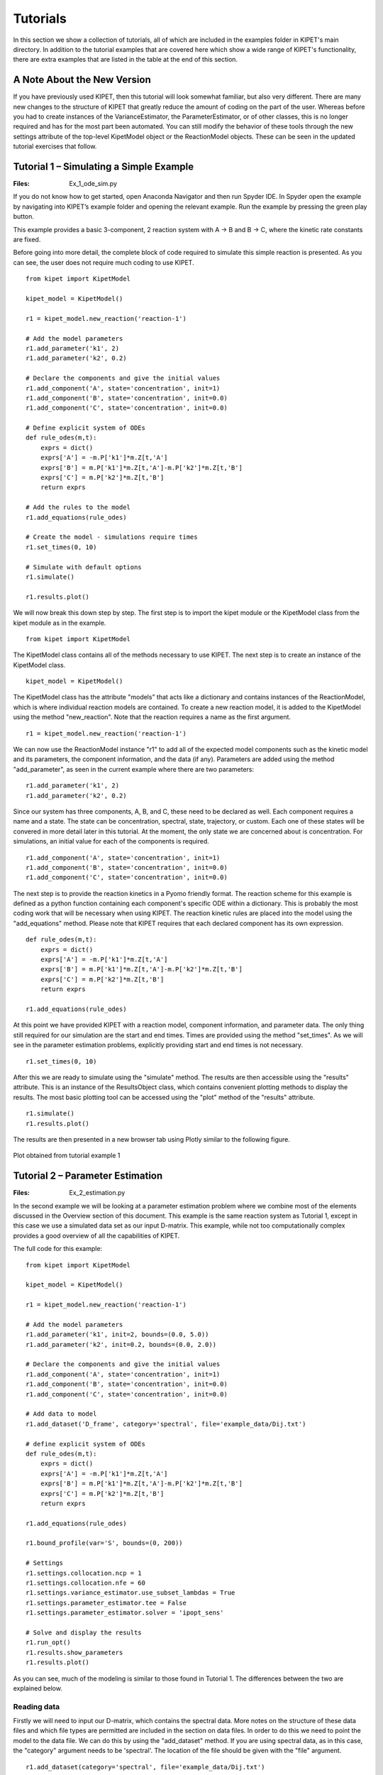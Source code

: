 =========
Tutorials
=========

In this section we show a collection of tutorials, all of which are included in the examples folder in KIPET's main directory. In addition to the tutorial examples that are covered here which show a wide range of KIPET's functionality, there are extra examples that are listed in the table at the end of this section.

A Note About the New Version
----------------------------
If you have previously used KIPET, then this tutorial will look somewhat familiar, but also very different. There are many new changes to the structure of KIPET that greatly reduce the amount of coding on the part of the user. Whereas before you had to create instances of the VarianceEstimator, the ParameterEstimator, or of other classes, this is no longer required and has for the most part been automated. You can still modify the behavior of these tools through the new settings attribute of the top-level KipetModel object or the ReactionModel objects. These can be seen in the updated tutorial exercises that follow.




Tutorial 1 – Simulating a Simple Example
----------------------------------------
:Files:
    Ex_1_ode_sim.py

If you do not know how to get started, open Anaconda Navigator and then run Spyder IDE. In Spyder open the example by navigating into KIPET’s example folder and opening the relevant example. Run the example by pressing the green play button.

This example provides a basic 3-component, 2 reaction system with A → B and B → C, where the kinetic rate constants are fixed.


Before going into more detail, the complete block of code required to simulate this simple reaction is presented. As you can see, the user does not  require much coding to use KIPET.

::

    from kipet import KipetModel

    kipet_model = KipetModel()

    r1 = kipet_model.new_reaction('reaction-1')

    # Add the model parameters
    r1.add_parameter('k1', 2)
    r1.add_parameter('k2', 0.2)

    # Declare the components and give the initial values
    r1.add_component('A', state='concentration', init=1)
    r1.add_component('B', state='concentration', init=0.0)
    r1.add_component('C', state='concentration', init=0.0)

    # Define explicit system of ODEs
    def rule_odes(m,t):
        exprs = dict()
        exprs['A'] = -m.P['k1']*m.Z[t,'A']
        exprs['B'] = m.P['k1']*m.Z[t,'A']-m.P['k2']*m.Z[t,'B']
        exprs['C'] = m.P['k2']*m.Z[t,'B']
        return exprs

    # Add the rules to the model
    r1.add_equations(rule_odes)

    # Create the model - simulations require times
    r1.set_times(0, 10)

    # Simulate with default options
    r1.simulate()
    
    r1.results.plot()
    
We will now break this down step by step. The first step is to import the kipet module or the KipetModel class from the kipet module as in the example.
::

    from kipet import KipetModel
    
The KipetModel class contains all of the methods necessary to use KIPET. The next step is to create an instance of the KipetModel class.
::
    
    kipet_model = KipetModel()
    
The KipetModel class has the attribute "models" that acts like a dictionary and contains instances of the ReactionModel, which is where individual reaction models are contained. To create a new reaction model, it is added to the KipetModel using the method "new_reaction". Note that the reaction requires a name as the first argument.

:: 

    r1 = kipet_model.new_reaction('reaction-1')
    
We can now use the ReactionModel instance "r1" to add all of the expected model components such as the kinetic model and its parameters, the component information, and the data (if any). Parameters are added using the method "add_parameter", as seen in the current example where there are two parameters:

::

    r1.add_parameter('k1', 2)
    r1.add_parameter('k2', 0.2)

Since our system has three components, A, B, and C, these need to be declared as well. Each component requires a name and a state. The state can be concentration, spectral, state, trajectory, or custom. Each one of these states will be convered in more detail later in this tutorial. At the moment, the only state we are concerned about is concentration. For simulations, an initial value for each of the components is required. 

::

    r1.add_component('A', state='concentration', init=1)
    r1.add_component('B', state='concentration', init=0.0)
    r1.add_component('C', state='concentration', init=0.0)
    
The next step is to provide the reaction kinetics in a Pyomo friendly format. The reaction scheme for this example is defined as a python function containing each component's specific ODE within a dictionary. This is probably the most coding work that will be necessary when using KIPET. The reaction kinetic rules are placed into the model using the "add_equations" method. Please note that KIPET requires that each declared component has its own expression.

::

    def rule_odes(m,t):
        exprs = dict()
        exprs['A'] = -m.P['k1']*m.Z[t,'A']
        exprs['B'] = m.P['k1']*m.Z[t,'A']-m.P['k2']*m.Z[t,'B']
        exprs['C'] = m.P['k2']*m.Z[t,'B']
        return exprs

    r1.add_equations(rule_odes)

At this point we have provided KIPET with a reaction model, component information, and parameter data. The only thing still required for our simulation are the start and end times. Times are provided using the method "set_times". As we will see in the parameter estimation problems, explicitly providing start and end times is not necessary.

::

    r1.set_times(0, 10)
    
After this we are ready to simulate using the "simulate" method. The results are then accessible using the "results" attribute. This is an instance of the ResultsObject class, which contains convenient plotting methods to display the results. The most basic plotting tool can be accessed using the "plot" method of the "results" attribute.

::

    r1.simulate()
    r1.results.plot()
    
The results are then presented in a new browser tab using Plotly similar to the following figure.

.. _fig-coordsys-rect:

.. figure:: ex_1_plot_sim_results.png
   :width: 600px
   :align: center

   Plot obtained from tutorial example 1

Tutorial 2 – Parameter Estimation
---------------------------------
:Files:
    Ex_2_estimation.py

In the second example we will be looking at a parameter estimation problem where we combine most of the elements discussed in the Overview section of this document. This example is the same reaction system as Tutorial 1, except in this case we use a simulated data set as our input D-matrix. This example, while not too computationally complex provides a good overview of all the capabilities of KIPET.

The full code for this example:

::

    from kipet import KipetModel
    
    kipet_model = KipetModel()
    
    r1 = kipet_model.new_reaction('reaction-1')
    
    # Add the model parameters
    r1.add_parameter('k1', init=2, bounds=(0.0, 5.0))
    r1.add_parameter('k2', init=0.2, bounds=(0.0, 2.0))
    
    # Declare the components and give the initial values
    r1.add_component('A', state='concentration', init=1)
    r1.add_component('B', state='concentration', init=0.0)
    r1.add_component('C', state='concentration', init=0.0)
    
    # Add data to model
    r1.add_dataset('D_frame', category='spectral', file='example_data/Dij.txt')

    # define explicit system of ODEs
    def rule_odes(m,t):
        exprs = dict()
        exprs['A'] = -m.P['k1']*m.Z[t,'A']
        exprs['B'] = m.P['k1']*m.Z[t,'A']-m.P['k2']*m.Z[t,'B']
        exprs['C'] = m.P['k2']*m.Z[t,'B']
        return exprs
    
    r1.add_equations(rule_odes)
    
    r1.bound_profile(var='S', bounds=(0, 200))

    # Settings
    r1.settings.collocation.ncp = 1
    r1.settings.collocation.nfe = 60
    r1.settings.variance_estimator.use_subset_lambdas = True
    r1.settings.parameter_estimator.tee = False
    r1.settings.parameter_estimator.solver = 'ipopt_sens'
    
    # Solve and display the results
    r1.run_opt()
    r1.results.show_parameters
    r1.results.plot()


As you can see, much of the modeling is similar to those found in Tutorial 1. The differences between the two are explained below.

Reading data
^^^^^^^^^^^^
Firstly we will need to input our D-matrix, which contains the spectral data. More notes on the structure of these data files and which file types are permitted are included in the section on data files. In order to do this we need to point the model to the data file. We can do this by using the "add_dataset" method. If you are using spectral data, as in this case, the "category" argument needs to be 'spectral'. The location of the file should be given with the "file" argument.
::

    r1.add_dataset(category='spectral', file='example_data/Dij.txt')

The KipetModel instance has a default data directory where it expects the data file to be found. This can be changed to another directory if desired through the settings object:

::

    kipet_model.settings.general.data_directory = 'path/to/data/directory'
    
KIPET has many built-in features to handle the data after adding it to the model. These features are explored in later tutorials.

Also new here is the optional declaration of bounds for the individual species absorbance (S) profiles. This is done using the "bound_profile" method:

:: 

    r1.bound_profile(var='S', bounds=(0, 200)


Settings
^^^^^^^^

If you wish to change the default settings for the collocation method, you can access these using the settings attribute. The code below shows how to change the number of collocation points (ncp) and the number of finite elements (nfe) for the variance estimation and the parameter estimation.

::

    r1.settings.collocation.ncp = 1
    r1.settings.collocation.nfe = 60

You can also limit the set of wavelengths to use in initializing the problem. For large problems it might be worthwhile using smaller wavelength subsets to work with less data, saving computational time. For problems with a lot of noise, this can be very useful and was shown in the paper to be equally effective as including the entire set of wavelengths. This can be accessed using the "use_subset_lambdas" option by setting it equal to True. You can choose the frequency of wavelengths by changing the freq_subset_lambdas option to an integer number from the default of 4.

::

    r1.settings.variance_estimator.use_subset_lambdas = True
    
    # Default
    r1.settings.variance_estimator.freq_subset_lambdas = 4


Many of the required options for the variance estimation and parameter estimation can be accessed using the settings attribute of the ReactionModel instance. You can look at the various options by printing the settings attribute to the console.

::

    print(r1.settings)



You can also change whether or not the optimization results are displayed or not (tee) and the solver used to fit the parameters (solver). In this case, you can use ipopt_sens to calculate the confidence intervals for the parameters.

::

    r1.settings.parameter_estimator.tee = False
    r1.settings.parameter_estimator.solver = 'ipopt_sens'


Please note that if this fails to run, it is likely that sIPOPT is not correctly installed, or it has not been added to your environmental variable. For help with sIPOPT, please refer to section 2.4.

For many of the problems it is not possible to use the user scaling option as the solver type has now changed. In addition, since the stochastic solver requires the solving of a more difficult problem, it is sometimes necessary to apply different solver options in order to find a feasible solution. Among the options commonly found to increase the chances of a feasible solution, the ‘mu-init’, option can be set to a suitably small, positive value. This option changes the initial variable value of the barrier variable. More information can be found on the IPOPT options website in COIN-OR.

Solver settings can be set in the following manner:

::

    r1.settings.solver.<solver setting> = <option>
    


Variance Estimation and Parameter Fitting
^^^^^^^^^^^^^^^^^^^^^^^^^^^^^^^^^^^^^^^^^

To solve the problem, simply run the following:

::

    r1.run_opt()

The results and plots can now be displayed.

::

    r1.results.show_parameters
    r1.results.plot()


The results will then be shown as:
::

   The estimated parameters are:
   k2 0.201735984306
   k1 2.03870135529


Providing us with the following plots:

.. figure:: ex_2_plot_conc_results.png
   :width: 600px
   :align: center

   Concentration profile results from tutorial example 2

.. figure:: ex_2_plot_S_results.png
   :width: 600px
   :align: center

   Pure component absorbance profiles (S) result from tutorial example 2

Tutorial 3 – Advanced reaction systems with additional states
-------------------------------------------------------------
:Files:
    Ex_3_complementary.py

It is also possible to combine additional complementary states, equations and variables into a KIPET model. In the example labeled “Ex_3_complementary.py” an example is solved that includes a temperature and volume change. In this example the model is defined in the same way as was shown before, however this time the complementary state variable temperature is added as a component using the state "state".

::
    
    # This is needed for the construction of the ODEs
    from pyomo.core import exp
    
    from kipet import KipetModel
    
    kipet_model = KipetModel()
    
    r1 = kipet_model.new_reaction('reaction-1')
    
    # Declare the components and give the initial values
    r1.add_component('A', state='concentration', init=1.0)
    r1.add_component('B', state='concentration', init=0.0)
    r1.add_component('C', state='concentration', init=0.0)
    
    # Complementary states have the state 'state'
    r1.add_component('T', state='state', init=290)
    r1.add_component('V', state='state', init=100)
    
    
When using complimentary states (not concentration), the variables are labeled using "X" instead of "Z". This same formulation can be used to add any sort of additional complementary state information to the model. Now, similarly to with the components, each complementary state will require an ODE to accompany it. In the case of this tutorial example, the following ODEs are defined:
::
    
    # Define the ODEs
    def rule_odes(m, t):
        k1 = 1.25*exp((9500/1.987)*(1/320.0 - 1/m.X[t, 'T']))
        k2 = 0.08*exp((7000/1.987)*(1/290.0 - 1/m.X[t, 'T']))
        ra = -k1*m.Z[t, 'A']
        rb = 0.5*k1*m.Z[t, 'A'] - k2*m.Z[t, 'B']
        rc = 3*k2*m.Z[t, 'B']
        cao = 4.0
        vo = 240
        T1 = 35000*(298 - m.X[t, 'T'])
        T2 = 4*240*30.0*(m.X[t, 'T'] - 305.0)
        T3 = m.X[t, 'V']*(6500.0*k1*m.Z[t, 'A'] - 8000.0*k2*m.Z[t, 'B'])
        Den = (30*m.Z[t, 'A'] + 60*m.Z[t, 'B'] + 20*m.Z[t, 'C'])*m.X[t, 'V'] + 3500.0
        exprs = dict()
        exprs['A'] = ra + (cao - m.Z[t, 'A'])/m.X[t, 'V']
        exprs['B'] = rb - m.Z[t, 'B']*vo/m.X[t, 'V']
        exprs['C'] = rc - m.Z[t, 'C']*vo/m.X[t, 'V']
        exprs['T'] = (T1 + T2 + T3)/Den
        exprs['V'] = vo
        return exprs
    
    r1.add_equations(rule_odes)
    r1.set_times(0.0, 2.0)
    
    r1.settings.collocation.nfe = 20
    r1.settings.collocation.ncp = 1

    r1.simulate()
    r1.results.plot()

Where “m.X[t, 'V']” and “m.X[t, 'T']” are the additional state variables and “m.Z[t, component]” is the concentration of the component at time t. We can then simulate the model (or use experimental data if available and estimate the parameters) in the same way as described in the previous examples. Please follow the rest of the code and run the examples to obtain the output.

.. figure:: ex3result1.png
   :width: 400px
   :align: center

   Output of Tutorial example 3

.. figure:: ex3result2.png
   :width: 400px
   :align: center

   Output of Tutorial example 3


Tutorial 4 – Simulation of Advanced Reaction system with Algebraic equations
----------------------------------------------------------------------------
:Files:
    Ex_4_sim_aspirin.py

Now that complementary states are understood we can explain perhaps the most conceptually difficult part in KIPET, the idea of algebraic variables. The terms algebraics and algebraic variables are used in KIPET when referring to equations and variables in larger models that can be used to determine the ODEs where we have a number of states and equations. This can be illustrated with the Aspirin case study from Chen et al. (2016) where we have the more complex reaction mechanism:

.. figure:: ex4eq1.png
   :width: 400px
   :align: center

With the rate laws being\:

.. figure:: ex4eq2.png
   :width: 400px
   :align: center

And these can then be used to describe the concentrations of the liquid and solid components with the ODEs:

.. figure:: ex4eq3.png
   :width: 400px
   :align: center

This example can be described by the equations 35 (which are the “algebraics” in KIPET) and the ODEs, equations 36. which will then be the ODEs defining the system, making use of the reaction rate laws from the algebraics.

::

    import pandas as pd
    from pyomo.environ import exp
    
    from kipet import KipetModel
   
    kipet_model = KipetModel()
    
    r1 = kipet_model.new_reaction('reaction-1')

    # Components
    components = dict()
    components['SA'] = 1.0714               # Salicitilc acid
    components['AA'] = 9.3828               # Acetic anhydride
    components['ASA'] = 0.0177              # Acetylsalicylic acid
    components['HA'] = 0.0177               # Acetic acid
    components['ASAA'] = 0.000015           # Acetylsalicylic anhydride
    components['H2O'] = 0.0                 # water

    for comp, init_value in components.items():
        r1.add_component(comp, state='concentration', init=init_value)

    # Parameters
    params = dict()
    params['k0'] = 0.0360309
    params['k1'] = 0.1596062
    params['k2'] = 6.8032345
    params['k3'] = 1.8028763
    params['kd'] = 7.1108682
    params['kc'] = 0.7566864
    params['Csa'] = 2.06269996

    for param, init_value in params.items():
        r1.add_parameter(param, init=init_value)

In this example we need to declare new sets of states in addition to our components and parameters, as with Tutorial 3:
::

    # Additional state variables
    extra_states = dict()
    extra_states['V'] = 0.0202
    extra_states['Masa'] = 0.0
    extra_states['Msa'] = 9.537
    
    for comp, init_value in extra_states.items():
        r1.add_component(comp, state='state', init=init_value)
        
With the initial values given. In addition we can declare our algebraic variables (the rate variables and other algebraics):
::

    # Algebraics
    algebraics = ['f','r0','r1','r2','r3','r4','r5','v_sum','Csat']

    r1.add_algebraic_variables(algebraics)
    
Where f represents the addition of liquid to the reactor during the batch reaction.

For the final equation in the model (Equn 36) we also need to define the stoichiometric coefficients, gammas, and the epsilon for how the added water affects the changes in volume.
::

    gammas = dict()
    gammas['SA']=    [-1, 0, 0, 0, 1, 0]
    gammas['AA']=    [-1,-1, 0,-1, 0, 0]
    gammas['ASA']=   [ 1,-1, 1, 0, 0,-1]
    gammas['HA']=    [ 1, 1, 1, 2, 0, 0]
    gammas['ASAA']=  [ 0, 1,-1, 0, 0, 0]
    gammas['H2O']=   [ 0, 0,-1,-1, 0, 0]

    epsilon = dict()
    epsilon['SA']= 0.0
    epsilon['AA']= 0.0
    epsilon['ASA']= 0.0
    epsilon['HA']= 0.0
    epsilon['ASAA']= 0.0
    epsilon['H2O']= 1.0
    
    partial_vol = dict()
    partial_vol['SA']=0.0952552311614
    partial_vol['AA']=0.101672206869
    partial_vol['ASA']=0.132335206093
    partial_vol['HA']=0.060320218688
    partial_vol['ASAA']=0.186550717015
    partial_vol['H2O']=0.0883603912169
    
To define the algebraic equations in Equn (35) we then use:
::
    
    def rule_algebraics(m,t):
        r = list()
        r.append(m.Y[t,'r0']-m.P['k0']*m.Z[t,'SA']*m.Z[t,'AA'])
        r.append(m.Y[t,'r1']-m.P['k1']*m.Z[t,'ASA']*m.Z[t,'AA'])
        r.append(m.Y[t,'r2']-m.P['k2']*m.Z[t,'ASAA']*m.Z[t,'H2O'])
        r.append(m.Y[t,'r3']-m.P['k3']*m.Z[t,'AA']*m.Z[t,'H2O'])

        # dissolution rate
        step = 1.0/(1.0+exp(-m.X[t,'Msa']/1e-4))
        rd = m.P['kd']*(m.P['Csa']-m.Z[t,'SA']+1e-6)**1.90*step
        r.append(m.Y[t,'r4']-rd)
        
        # crystalization rate
        diff = m.Z[t,'ASA'] - m.Y[t,'Csat']
        rc = 0.3950206559*m.P['kc']*(diff+((diff)**2+1e-6)**0.5)**1.34
        r.append(m.Y[t,'r5']-rc)

        Cin = 39.1
        v_sum = 0.0
        V = m.X[t,'V']
        f = m.Y[t,'f']
        for c in m.mixture_components:
            v_sum += partial_vol[c]*(sum(gammas[c][j]*m.Y[t,'r{}'.format(j)] for j in range(6))+ epsilon[c]*f/V*Cin)
        r.append(m.Y[t,'v_sum']-v_sum)

        return r

    r1.add_algebraics(rule_algebraics)
    
Where the algebraics are given the variable name m.Y[t,’r1’]. We can then use these algebraic equations to define our system of ODEs:
::
    
    def rule_odes(m,t):
        exprs = dict()

        V = m.X[t,'V']
        f = m.Y[t,'f']
        Cin = 41.4
        # volume balance
        vol_sum = 0.0
        for c in m.mixture_components:
            vol_sum += partial_vol[c]*(sum(gammas[c][j]*m.Y[t,'r{}'.format(j)] for j in range(6))+ epsilon[c]*f/V*Cin)
        exprs['V'] = V*m.Y[t,'v_sum']

        # mass balances
        for c in m.mixture_components:
            exprs[c] = sum(gammas[c][j]*m.Y[t,'r{}'.format(j)] for j in range(6))+ epsilon[c]*f/V*Cin - m.Y[t,'v_sum']*m.Z[t,c]

        exprs['Masa'] = 180.157*V*m.Y[t,'r5']
        exprs['Msa'] = -138.121*V*m.Y[t,'r4']
        return exprs

    r1.add_equations(rule_odes)
    
The rest can then be defined in the same way as other simulation problems. Note that in this problem the method for providing initializations from an external file is also shown with the lines:
::
    
    # Data set-up: Use trajectory as the category for initialization data
    # as this is not added to the pyomo model
    
    filename = 'example_data/extra_states.txt'
    r1.add_dataset('traj', category='trajectory', file=filename)
    
    filename = 'example_data/concentrations.txt'
    r1.add_dataset('conc', category='trajectory', file=filename)
    
    filename = 'example_data/init_Z.csv'
    r1.add_dataset('init_Z', category='trajectory', file=filename)
    
    filename = 'example_data/init_X.csv'
    r1.add_dataset('init_X', category='trajectory', file=filename)
    
    filename = 'example_data/init_Y.csv'
    r1.add_dataset('init_Y', category='trajectory', file=filename)

where the external files are the csv’s and the state is considered to be "trajectory". Following this, external files are also used for the flow of water fed into the reactor, as well as the saturation concentrations of SA and ASA (functions of temperature, calculated externally).
::

    # Create the model
    r1.set_times(0, 210.5257)

    # Settings
    r1.settings.collocation.nfe = 100
    
    r1.settings.simulator.solver_opts.update({'halt_on_ampl_error' :'yes'})
    
    # If you need to fix a trajectory or initialize, do so here:
    r1.fix_from_trajectory('Y', 'Csat', 'traj') 
    r1.fix_from_trajectory('Y', 'f', 'traj')
    
    r1.initialize_from_trajectory('Z', 'init_Z')
    r1.initialize_from_trajectory('X', 'init_X')
    r1.initialize_from_trajectory('Y', 'init_Y')

    # Run the simulation
    r1.simulate()

You can add extra data to the plot method to compare results with other data by using a dictionary as shown below:
::

    # Plot the results
    r1.results.plot('Z')
    r1.datasets['conc'].show_data()
    r1.results.plot('Y', 'Csat', extra_data={'data': r1.datasets['traj'].data['Csat'], 'label': 'traj'})
    r1.results.plot('X', 'V', extra_data={'data': r1.datasets['traj'].data['V'], 'label': 'traj'})
    r1.results.plot('X', 'Msa', extra_data={'data': r1.datasets['traj'].data['Msa'], 'label': 'traj'})
    r1.results.plot('Y', 'f')
    r1.results.plot('X', 'Masa', extra_data={'data': r1.datasets['traj'].data['Masa'], 'label': 'traj'})

Tutorial 5 – Advanced reaction systems with additional states using finite element by finite element approach
-------------------------------------------------------------------------------------------------------------
:Files:
    | Ex_5_sim_fe_by_fe.py
    | Ex_5_sim_fe_by_fe_multiplejumpsandinputs.py

Another functionality within KIPET is to use a finite element by element approach to initialize a problem. If you consider a fed-batch process, certain substances are added during the process in a specific manner dependent on time. This can be modeled using additional algebraic and state variables, similar to the process shown in Tutorial 4. In this tutorial, the following reaction system is simulated.

.. figure:: ex5eq1.png
   :width: 400px
   :align: center

Which is represented by the following ODE system:

.. figure:: ex5eq2.png
   :width: 400px
   :align: center

::

    import pandas as pd
    from pyomo.environ import exp
    
    from kipet import KipetModel
     
    kipet_model = KipetModel()
    
    r1 = kipet_model.new_reaction('simulation')
    
    # components
    components = dict()
    components['AH'] = 0.395555
    components['B'] = 0.0351202
    components['C'] = 0.0
    components['BH+'] = 0.0
    components['A-'] = 0.0
    components['AC-'] = 0.0
    components['P'] = 0.0

    for comp, init_value in components.items():
        r1.add_component(comp, state='concentration', init=init_value)

In the case of having 5 rate laws, you will have 5 algebraic variables but an extra algebraic variable can be added which basically works as an input, such that you have 6 in total. 
::

    # add algebraics
    algebraics = [0, 1, 2, 3, 4, 5]  # the indices of the rate rxns
    # note the fifth component. Which basically works as an input

    r1.add_algebraic_variables(algebraics)

    params = dict()
    params['k0'] = 49.7796
    params['k1'] = 8.93156
    params['k2'] = 1.31765
    params['k3'] = 0.310870
    params['k4'] = 3.87809

    for param, init_value in params.items():
        r1.add_parameter(param, init=init_value)

Then additional state variables can be added, which in this example is one additional state variable which models the volume. 
::

    r1.add_component('V', state='state', init=0.0629418)

    # stoichiometric coefficients
    gammas = dict()
    gammas['AH'] = [-1, 0, 0, -1, 0]
    gammas['B'] = [-1, 0, 0, 0, 1]
    gammas['C'] = [0, -1, 1, 0, 0]
    gammas['BH+'] = [1, 0, 0, 0, -1]
    gammas['A-'] = [1, -1, 1, 1, 0]
    gammas['AC-'] = [0, 1, -1, -1, -1]
    gammas['P'] = [0, 0, 0, 1, 1]

    def rule_algebraics(m, t):
        r = list()
        r.append(m.Y[t, 0] - m.P['k0'] * m.Z[t, 'AH'] * m.Z[t, 'B'])
        r.append(m.Y[t, 1] - m.P['k1'] * m.Z[t, 'A-'] * m.Z[t, 'C'])
        r.append(m.Y[t, 2] - m.P['k2'] * m.Z[t, 'AC-'])
        r.append(m.Y[t, 3] - m.P['k3'] * m.Z[t, 'AC-'] * m.Z[t, 'AH'])
        r.append(m.Y[t, 4] - m.P['k4'] * m.Z[t, 'AC-'] * m.Z[t, 'BH+'])
        return r
    #: there is no AE for Y[t,5] because step equn under rule_odes functions as the switch for the "C" equation

    r1.add_algebraics(rule_algebraics)
 
    def rule_odes(m, t):
        exprs = dict()
        eta = 1e-2
        step = 0.5 * ((m.Y[t, 5] + 1) / ((m.Y[t, 5] + 1) ** 2 + eta ** 2) ** 0.5 + (210.0 - m.Y[t,5]) / ((210.0 - m.Y[t, 5]) ** 2 + eta ** 2) ** 0.5)
        exprs['V'] = 7.27609e-05 * step
        V = m.X[t, 'V']
        
        # mass balances
        for c in m.mixture_components:
            exprs[c] = sum(gammas[c][j] * m.Y[t, j] for j in m.algebraics if j != 5) - exprs['V'] / V * m.Z[t, c]
            if c == 'C':
                exprs[c] += 0.02247311828 / (m.X[t, 'V'] * 210) * step
        return exprs

    r1.add_equations(rule_odes)
    
Please be aware that the step equation and its application to the algebraic variable and equation m.Y[t,5] will act as a switch for the equations that require an action at a specific time. 

It is then necessary to declare the dosing variable that acts as the input. Use the "add_dosing_point" method to declare which component is changed at a certain time by a specific amount. You can add as many dosing points as needed.
::

    # Declare dosing algebraic
    r1.set_dosing_var(5) 
    
    # Add dosing points 
    r1.add_dosing_point('AH', 100, 0.3)

    r1.set_times(0, 600)
      
    r1.simulate()
    
    r1.results.plot('Z')
    r1.results.plot('Y')


.. figure:: ex5result1.png
   :width: 400px
   :align: center

   Concentration profile of solution to Tutorial 5

.. figure:: ex5result2.png
   :width: 400px
   :align: center

   Algebraic state profiles of solution to Tutorial 5

Tutorial 6 – Reaction systems with known non-absorbing species in advance
-------------------------------------------------------------------------
:Files:
    Ex_6_non_absorbing.py

If you are aware of which species are non-absorbing in your case in advance, you can exclude them from the identification process, fixing the associated column in the S-matrix to zero, and also excluding its variance.
You declare your components as in the examples above and then additionally declare the non-absorbing species by the following lines. If species ‘C’ is non-absorbing, then simply set its absorbing argument to False when declaring the component.
::

    r1.add_component('C', state='concentration', init=0.0, absorbing=False)


In the plot of the absorbance profile the non-absorbing species then remains zero as you can see in the following results. 

::

    from kipet import KipetModel

    kipet_model = KipetModel()
    
    r1 = kipet_model.new_reaction('reaction-1')
    
    # Add the model parameters
    r1.add_parameter('k1', init=2, bounds=(0.1, 5.0))
    r1.add_parameter('k2', init=0.2, bounds=(0.01, 2.0))
    
    # Declare the components and give the initial values
    r1.add_component('A', state='concentration', init=1e-3)
    r1.add_component('B', state='concentration', init=0.0)
    r1.add_component('C', state='concentration', init=0.0, absorbing=False)
    
    # Add the data
    r1.add_dataset('D_frame', category='spectral', file='example_data/Dij.txt')

    # define explicit system of ODEs
    def rule_odes(m,t):
        exprs = dict()
        exprs['A'] = -m.P['k1']*m.Z[t,'A']
        exprs['B'] = m.P['k1']*m.Z[t,'A']-m.P['k2']*m.Z[t,'B']
        exprs['C'] = m.P['k2']*m.Z[t,'B']
        return exprs
    
    r1.add_equations(rule_odes)

    # Settings
    r1.settings.collocation.ncp = 1
    r1.settings.collocation.nfe = 60
    r1.settings.variance_estimator.use_subset_lambdas = True
    r1.settings.variance_estimator.max_iter = 5
    r1.settings.variance_estimator.tolerance = 1e-4
    r1.settings.parameter_estimator.tee = False
    
    r1.run_opt()
    r1.results.show_parameters
    r1.results.plot()
    
::

   Confidence intervals:
   k2 (0.9999997318555397,1.0000000029408624)
   k1 (0.09999999598268668,0.10000000502792096)

   The estimated parameters are:
   k2 0.999999867398201
   k1 0.10000000050530382

.. figure:: ex6result1.png
   :width: 400px
   :align: center

   Concentration profile of solution to Tutorial 6

.. figure:: ex6result2.png
   :width: 400px
   :align: center

   Absorbance profile of Tutorial 6


Tutorial 7– Parameter Estimation using concentration data
---------------------------------------------------------
:Files:
    | Ex_7_concentration_heterogeneous_data.py 
    | Ex_7_concentration_input.py

KIPET provides the option to also input concentration data in order to perform parameter estimation.  The first term in the objective function (equation 17) is disabled in order to achieve this, so the problem essentially becomes a least squares minimization problem. The example, “Ex_7_concentration_input.py”, shows how to use this feature. 

::

    from kipet import KipetModel
                                                                                                    
    kipet_model = KipetModel()
 
    r1 = kipet_model.new_reaction('reaction-1')   
 
    # Add the model parameters
    r1.add_parameter('k1', init=2.0, bounds=(0.0, 5.0))
    r1.add_parameter('k2', init=0.2, bounds=(0.0, 2.0))
    
    # Declare the components and give the initial values
    r1.add_component('A', state='concentration', init=0.001)
    r1.add_component('B', state='concentration', init=0.0)
    r1.add_component('C', state='concentration', init=0.0)
    
If the component data has been entered into the model before the data, the add_dataset method will automatically check if the component names match the column headers in the dataframe and add them to the model template in the correct category.
::
   
    # Add data
    r1.add_dataset(file='example_data/Ex_1_C_data.txt')
    
    # Define the reaction model
    def rule_odes(m,t):
        exprs = dict()
        exprs['A'] = -m.P['k1']*m.Z[t,'A']
        exprs['B'] = m.P['k1']*m.Z[t,'A']-m.P['k2']*m.Z[t,'B']
        exprs['C'] = m.P['k2']*m.Z[t,'B']
        return exprs 
    
    r1.add_equations(rule_odes)
    
    # Settings
    r1.settings.collocation.nfe = 60
    r1.settings.parameter_estimator.solver = 'ipopt'
    
    # Run KIPET
    r1.run_opt()  
    r1.results.show_parameters
    r1.results.plot()


If the user is interested in analyzing the confidence intervals associated with each estimated parameter, the same procedure as shown previously is used. You simply need to use sIPOPT:
::

    r1.settings.parameter_estimator.solver = 'ipopt_sens'
    
This can also be done using the new package developed by David M. Thierry called k_aug, which computes the reduced hessian instead of sIpopt. In order to use this instead of sIpopt, when calling the solver, the solver needs to be set to be ‘k_aug’. All other steps are the same as in previous examples. The examples that demonstrate this functionality are “Ex_7_conc_input_conf_k_aug.py” and “Ex_2_estimation_conf_k_aug.py”.

::

    r1.settings.parameter_estimator.solver = 'k_aug'


That concludes the basic tutorials with the types of problems and how they can be solved. Provided in Table 2 is a list of the additional examples and how they differ. While this section not only acts as a tutorial, it also shows a host of the most commonly used functions in KIPET and how they work and which arguments they take. In the next section additional functions that are included in KIPET are explained, as well as any information regarding the functions discussed in the tutorials is also included.


Tutorial 8 – Variance and parameter estimation with time-dependent inputs using finite element by finite element approach
-------------------------------------------------------------------------------------------------------------------------

This tutorial is under construction! Check back shortly.



Tutorial 9 – Interfering species and fixing absorbances
--------------------------------------------------------

This tutorial is under construction! Check back shortly.



Tutorial 10 – Estimability analysis
-----------------------------------
:Files:
    Ex_8_estimability.py

The EstimabilityAnalyzer module is used for all algorithms and tools pertaining to estimability. Thus far, estimability analysis tools are only provided for cases where concentration data is available. The methods rely on k_aug to obtain sensitivities, so will only work if k_aug is installed and added to path.

::

    from kipet import KipetModel
    from kipet.library.EstimabilityAnalyzer import *

    kipet_model = KipetModel()   
 
    r1 = kipet_model.new_reaction('reaction-1')   
 
    # Add the model parameters
    r1.add_parameter('k1', bounds=(0.1,2))
    r1.add_parameter('k2', bounds=(0.0,2))
    r1.add_parameter('k3', bounds=(0.0,2))
    r1.add_parameter('k4', bounds=(0.0,2))
    
    # Declare the components and give the initial values
    r1.add_component('A', state='concentration', init=0.3)
    r1.add_component('B', state='concentration', init=0.0)
    r1.add_component('C', state='concentration', init=0.0)
    r1.add_component('D', state='concentration', init=0.01)
    r1.add_component('E', state='concentration', init=0.0)
    
    filename = 'example_data/new_estim_problem_conc.csv'
    r1.add_dataset('C_frame', category='concentration', file=filename) 
    
    # define explicit system of ODEs
    def rule_odes(m,t):
        exprs = dict()
        exprs['A'] = -m.P['k1']*m.Z[t,'A']-m.P['k4']*m.Z[t,'A']
        exprs['B'] = m.P['k1']*m.Z[t,'A']-m.P['k2']*m.Z[t,'B']-m.P['k3']*m.Z[t,'B']
        exprs['C'] = m.P['k2']*m.Z[t,'B']-m.P['k4']*m.Z[t,'C']
        exprs['D'] = m.P['k4']*m.Z[t,'A']-m.P['k3']*m.Z[t,'D']
        exprs['E'] = m.P['k3']*m.Z[t,'B']
        
        return exprs
    
    r1.add_equations(rule_odes)
    r1.set_times(0, 20)
    r1.create_pyomo_model()

After setting up the model in TemplateBuilder, we can now create the new class:
::

    e_analyzer = EstimabilityAnalyzer(r1.model)

It is very important to apply discretization before running the parameter ranking function.
::

    e_analyzer.apply_discretization('dae.collocation', nfe=60, ncp=1, scheme='LAGRANGE-RADAU')
    
The algorithm for parameter ranking requires the definition by the user of the confidences in the parameter initial guesses, as well as measurement device error in order to scale the sensitivities obtained. In order to run the full optimization problem, the variances for the model are also still required, as in previous examples.
:: 
   
    param_uncertainties = {'k1':0.09,'k2':0.01,'k3':0.02,'k4':0.5}
    sigmas = {'A':1e-10,'B':1e-10,'C':1e-11, 'D':1e-11,'E':1e-11,'device':3e-9}
    meas_uncertainty = 0.05
    
The parameter ranking algorithm from Yao, et al. (2003) needs to be applied first in order to supply a list of parameters that are ranked. This algorithm ranks parameters using a sensitivity matrix computed from the model at the initial parameter values (in the middle of the bounds automatically, or at the initial guess provided the user explicitly).  This function is only applicable to the case where you are providing concentration data, and returns a list of parameters ranked from most estimable to least estimable. Once these scalings are defined we can call the ranking function:
::
	
    listparams = e_analyzer.rank_params_yao(meas_scaling=meas_uncertainty, param_scaling=param_uncertainties, sigmas=sigmas)

    
This function returns the parameters in order from most estimable to least estimable. Finally we can use these ranked parameters to perform the estimability analysis methodology suggested by Wu, et al. (2011) which uses an algorithm where a set of simplified models are compared to the full model and the model which provides the smallest mean squared error is chosen as the optimal number of parameters to estimate. This is done using:
::

    params_to_select = e_analyzer.run_analyzer(method='Wu', parameter_rankings=listparams, meas_scaling=meas_uncertainty, variances=sigmas)

This will return a list with only the estimable parameters returned. All remaining parameters (non-estimable) should be fixed at their most likely values.

For a larger example with more parameters and which includes the data generation, noising of data, as well as the application of the estimability to a final parameter estimation problem see “Ex_9_estimability_with_problem_gen.py”


Tutorial 11 – Using the wavelength selection tools
--------------------------------------------------
:Files:
    Find the file name

In this example we are assuming that we have certain wavelengths that do not contribute much to the model, rather increasing the noise and decreasing the goodness of the fit of the model to the data. We can set up the problem in the same way as in Example 2 and solve the full variance and parameter estimation problem with all wavelengths selected.

::

    from kipet import KipetModel
 
    kipet_model = KipetModel()
    
    r1 = kipet_model.new_reaction('reaction-1')
    
    # Add the model parameters
    r1.add_parameter('k1', init=4.0, bounds=(0.0, 5.0))
    r1.add_parameter('k2', init=0.5, bounds=(0.0, 1.0))
    
    # Declare the components and give the initial values
    r1.add_component('A', state='concentration', init=1e-3)
    r1.add_component('B', state='concentration', init=0.0)
    r1.add_component('C', state='concentration', init=0.0)
    
    # Add data
    r1.add_dataset('D_frame', category='spectral', file='example_data/Dij.txt')

    # define explicit system of ODEs
    def rule_odes(m,t):
        exprs = dict()
        exprs['A'] = -m.P['k1']*m.Z[t,'A']
        exprs['B'] = m.P['k1']*m.Z[t,'A']-m.P['k2']*m.Z[t,'B']
        exprs['C'] = m.P['k2']*m.Z[t,'B']
        return exprs
    
    r1.add_equations(rule_odes)
    
    # Settings
    r1.settings.collocation.ncp = 3
    r1.settings.collocation.nfe = 60
    r1.settings.variance_estimator.use_subset_lambdas = True
    r1.settings.variance_estimator.tolerance = 1e-5
    r1.settings.parameter_estimator.tee = False

    r1.run_opt()
    r1.results.show_parameters
    r1.results.plot()
    
After completing the normal parameter estimation, we can determine the lack of fit with the following function:
::
    
    lof = r1.lack_of_fit()
  
This returns the lack of fit as a percentage, in this case 1.37 % lack of fit. We can now determine which wavelengths have the most significant correlations to the concentration matrix predicted by the model:
::
  
    correlations = r1.wavelength_correlation()
    
This function prints a figure that shows the correlations (0,1) of each wavelngth in the output to the concentration profiles. As we can see from figure, some wavelengths are highly correlated, while others have little correlation to the model concentrations. Note that the returned correlations variable contains a dictionary (unsorted) with the wavelengths and their correlations. In order to print the figure, these need to be sorted and decoupled with the following code:
    
.. figure:: ex13result1.png
   :width: 400px
   :align: center

   Wavelength correlations for the tutorial example 11
    
We now have the option of whether to select a certain amount of correlation to cut off, or whether to do a quick analysis of the full correlation space, in the hopes that certain filter strengths will improve our lack of fit. Ultimately, we wish to find a subset of wavelengths that will provide us with the lowest lack of fit. In this example, we first run a lack of fit analysis that will solve, in succession, the parameter estimation problem with wavelengths of less than 0.2, 0.4, 0.6, and 0.8 correlation removed using the following function:

::

    r1.run_lof_analysis()
    
Where the arguments are builder_before_data (the copied TemplateBuilder before the spectral data is added), the end_time (the end time of the experiment), correlations (the dictionary of wavelngths and their correlations obtained above), lof (the lack of fit from the full parameter estimation problem, i.e. where all the wavelengths are selected), followed by the nfe (number of finite elements), ncp (number of collocation points), and the sigmas (variances from VarianceEstimator).
These are the required arguments for the function. The outputs are as follows:

::

   When wavelengths of less than  0 correlation are removed
   The lack of fit is:  1.3759210191412483
   When wavelengths of less than  0.2 correlation are removed
   The lack of fit is:  1.3902630158740596
   When wavelengths of less than  0.4 correlation are removed
   The lack of fit is:  1.4369628529062384
   When wavelengths of less than  0.6000000000000001 correlation are removed
   The lack of fit is:  1.4585991614309648
   When wavelengths of less than  0.8 correlation are removed
   The lack of fit is:  1.5927062320924816

From this analysis, we can observe that by removing many wavelengths we do not obtain a much better lack of fit, however, let us say that we would like to do a finer search between 0 and 0.12 filter on the correlations with a search step size of 0.01. We can do that with the following extra arguments:
::

   r1.run_lof_analysis(step_size = 0.01, search_range = (0, 0.12))

   With the additional arguments above, the output is:
   When wavelengths of less than  0 correlation are removed
   The lack of fit is:  1.3759210191412483
   When wavelengths of less than  0.01 correlation are removed
   The lack of fit is:  1.3759210099692445
   When wavelengths of less than  0.02 correlation are removed
   The lack of fit is:  1.3759210099692445
   When wavelengths of less than  0.03 correlation are removed
   The lack of fit is:  1.3759210099692445
   When wavelengths of less than  0.04 correlation are removed
   The lack of fit is:  1.3733116835623844
   When wavelengths of less than  0.05 correlation are removed
   The lack of fit is:  1.3701575988048247
   When wavelengths of less than  0.06 correlation are removed
   The lack of fit is:  1.3701575988048247
   When wavelengths of less than  0.07 correlation are removed
   The lack of fit is:  1.3681439750540936
   When wavelengths of less than  0.08 correlation are removed
   The lack of fit is:  1.3681439750540936
   When wavelengths of less than  0.09 correlation are removed
   The lack of fit is:  1.366438881909768
   When wavelengths of less than  0.10 correlation are removed
   The lack of fit is:  1.366438881909768
   When wavelengths of less than  0.11 correlation are removed
   The lack of fit is:  1.3678616037309008
   When wavelengths of less than  0.12 correlation are removed
   The lack of fit is:  1.370173019880385
    

So from this output, we can see that the best lack of fit is possibly somewhere around  0.095, so we could either refine our search or we could just run a single parameter estimation problem based on this specific wavelength correlation. In order to do this, we can obtain the data matrix for the parameter estimation by running the following function:
::
    
    subset = r1.wavelength_subset_selection(n=0.095) 
    
Which will just return  the dictionary with all the correlations below the threshold removed. Finally, we run the ParameterEstimator on this new data set, followed by a lack of fit analysis, using:
::

    subset_results = r1.run_opt_with_subset_lambdas(subset) 
    
    # Display the new results
    subset_results.show_parameters
    
    # display results
    subset_results.plot()

    
In this function, the arguments are all explained above and the outputs are the follows:
::

   The lack of fit is 1.366438881909768  %
   k2 0.9999999977885373
   k1 0.22728234196932856

.. figure:: ex13result2.png
   :width: 400px
   :align: center

   Concentration profile for the tutorial example 11

.. figure:: ex13result3.png
   :width: 400px
   :align: center

   Absorbance profile for the tutorial example 11
    

Tutorial 12 – Parameter estimation over multiple datasets
---------------------------------------------------------
:Files:
    | Ex_11_multiple_experiments_spectral.py
    | Ex_12_multiple_experiments_concentration.py

KIPET allows for the estimation of kinetic parameters with multiple experimental datasets through the MultipleExperimentsEstimator class. This is handled automatically and takes place when the KipetModel instance contains more than one ReactionModel instance in its models attibute. See the example code below for an overview.

Internally, this procedure is performed by running the VarianceEstimator (optionally) over each dataset, followed by ParameterEstimator on individual models. After the local parameter estimation has been performed, the code blocks are used to initialize the full parameter estimation problem. The algorithm automatically detects whether parameters are shared across experiments based on their names within each model. Note that this procedure can be fairly time-consuming. In addition, it may be necessary to spend considerable time tuning the solver parameters in these problems, as the system involves the solution of large, dense linear systems in a block structure linked via equality constraints (parameters). It is advised to try different linear solver combinations with various IPOPT solver options if difficulty is found solving these. The problems may also require large amounts of RAM, depending on the size.

The first example we will look at in this tutorial is entitled “Ex_12_mult_exp_conc.py”, wherein we have a dataset that contains concentration data for a simple reaction and another dataset that is the same one with added noise using the following function:

::

    from kipet import KipetModel
 
    kipet_model = KipetModel()
    
    r1 = kipet_model.new_reaction(name='reaction-1')
    
    # Add the model parameters
    r1.add_parameter('k1', init=1.0, bounds=(0.0, 10.0))
    r1.add_parameter('k2', init=0.224, bounds=(0.0, 10.0))
    
    # Declare the components and give the initial values
    r1.add_component('A', state='concentration', init=1e-3)
    r1.add_component('B', state='concentration', init=0.0)
    r1.add_component('C', state='concentration', init=0.0)
    
    # define explicit system of ODEs
    def rule_odes(m,t):
        exprs = dict()
        exprs['A'] = -m.P['k1']*m.Z[t,'A']
        exprs['B'] = m.P['k1']*m.Z[t,'A']-m.P['k2']*m.Z[t,'B']
        exprs['C'] = m.P['k2']*m.Z[t,'B']
        return exprs
    
    r1.add_equations(rule_odes)
    
    # Add the dataset for the first model
    r1.add_dataset(file='example_data/Dij_exp1.txt', category='spectral')

    # Repeat for the second model - the only difference is the dataset    
    r2 = kipet_model.new_reaction(name='reaction_2', model_to_clone=r1, items_not_copied='datasets')

    # Add the dataset for the second model
    r2.add_dataset(file='example_data/Dij_exp3_reduced.txt', category='spectral')

    kipet_model.settings.general.use_wavelength_subset = True
    kipet_model.settings.general.freq_wavelength_subset = 3
    kipet_model.settings.collocation.nfe = 100
    
    # If you provide your variances, they need to added directly to run_opt
    #user_provided_variances = {'A':1e-10,'B':1e-10,'C':1e-11,'device':1e-6}
    """Using confidence intervals - uncomment the following three lines"""
    
    kipet_model.settings.parameter_estimator.solver = 'ipopt_sens'
    #kipet_model.settings.parameter_estimator.covariance = True
    
    # If it is not solving properly, try scaling the variances
    #kipet_model.settings.parameter_estimator.scaled_variance = True
    
    """End of confidence interval section"""
    
    # Create the MultipleExperimentsEstimator and perform the parameter fitting
    kipet_model.run_opt()

    # Plot the results
    for model, results in kipet_model.results.items():
        results.show_parameters
        results.plot()

This outputs the following:
::

   The estimated parameters are:
   k2    1.357178
   k1    0.279039

.. figure:: ex15result1.png
   :width: 400px
   :align: center

   Concentration profiles for the tutorial example 12

.. figure:: ex15result2.png
   :width: 400px
   :align: center

   Absorbance profiles for the tutorial example 12

There are a number of other examples showing how to implement the multiple experiments across different models with shared global and local parameters as well as how to obtain confidence intervals for the problems.
It should be noted that obtaining confidence intervals can only be done when declaring a global model, as opposed to different models in each block. This is due to the construction of the covariance matrices. When obtaining confidence intervals for multiple experimental datasets it is very important to ensure that the solution obtained does not include irrationally large absorbances (from species with low or no concentration) and that the solution of the parameters is not at very close to a bound. This will cause the sensitivity calculations to be aborted, or may result in incorrect confidence intervals.
All the additional problems demonstrating various ways to obtain kinetic parameters from different experimental set-ups are shown in the example table and included in the folder with tutorial examples.

Tutorial 13 - Using the alternative VarianceEstimator
-----------------------------------------------------
:Files:
    Ex_13_alternate_method_variances.py

Since the above method that was used in the other problems, described in the initial paper from Chen et al. (2016), can be problematic for certain problems, new variance estimation procedures have been developed and implemented in KIPET version 1.1.01. In these new variance estimation strategies, we solve the maximum likelihood problems directly. The first method, described in the introduction in section 3 involves first solving for the overall variance in the problem and then solving iteratively in order to find how much of that variance is found in the model and how much is found in the device. This tutorial problem can be found in the example directory as “Ex_13_alt_variance_tutorial.py”.
::

    from kipet import KipetModel

    kipet_model = KipetModel()
    
    r1 = kipet_model.new_reaction('reaction-1')

    # Add the model parameters
    r1.add_parameter('k1', init=1.2, bounds=(0.5, 5.0))
    r1.add_parameter('k2', init=0.2, bounds=(0.005, 5.0))
    
    # Declare the components and give the initial values
    r1.add_component('A', state='concentration', init=1e-2)
    r1.add_component('B', state='concentration', init=0.0)
    r1.add_component('C', state='concentration', init=0.0)

    # define explicit system of ODEs
    def rule_odes(m,t):
        exprs = dict()
        exprs['A'] = -m.P['k1']*m.Z[t,'A']
        exprs['B'] = m.P['k1']*m.Z[t,'A']-m.P['k2']*m.Z[t,'B']
        exprs['C'] = m.P['k2']*m.Z[t,'B']
        return exprs

    r1.add_equations(rule_odes)
    r1.bound_profile(var='S', bounds=(0, 100))
    
    # Add data (after components)
    r1.add_dataset(category='spectral', file='example_data/varest.csv', remove_negatives=True)

    # Settings
    r1.settings.general.no_user_scaling = True
    r1.settings.variance_estimator.tolerance = 1e-10
    r1.settings.parameter_estimator.tee = False
    r1.settings.parameter_estimator.solver = 'ipopt_sens'

After setting the problem up in the normal way, we then call the variance estimation routine with a number of new options that help to inform this new technique. 
::
    
    r1.settings.variance_estimator.method = 'alternate'
    r1.settings.variance_estimator.secant_point = 5e-4
    r1.settings.variance_estimator.initial_sigmas = 5e-5
    
The new options include the method, which in this case is ‘alternate’, initial_sigmas, which is our initial value for the sigmas that we wish to start searching from, and the secant_point, which provides a second point for the secant method to start from. The final new option is the individual_species option. When this is set to False, we will obtain only the overall model variance, and not the specific species. Since the problem is unbounded when solving for this objective function, if you wish to obtain the individual species’ variances, this can be set to True, however this should be used with caution as this is most likely not the real optimum, as the device variance that is used will not be the true value, as the objective functions are different.

::

    r1.run_opt()
    r1.results.show_parameters
    r1.results.plot()

Included in this tutorial problem is the ability to compare solutions with the standard Chen approach as well as to compare the solutions to the generated data. One can see that both approaches do give differing solutions. And that, in this case, the new variance estimator gives superior solutions.


Tutorial 14 – Unwanted Contributions in Spectroscopic data
----------------------------------------------------------
:Files:
    | Ex_15_time_variant_unwanted_contributions.py
    | Ex_15_time_invariant_unwanted_contributions.py
    | Ex_15_multiple_experiments_unwanted_contributions.py

In many cases, there may be unwanted contributions in the measured spectra, which may come from instrumental variations (such as the baseline shift or distortion) or from the presence of inert absorbing interferences with no kinetic behavior. Based on the paper of Chen, et al. (2019), we added an new function to KIPET in order to deal with these unwanted contributions.

The unwanted contributions can be divided into the time invariant and the time variant instrumental variations. The time invariant unwanted contributions include baseline shift, distortion and presence of inert absorbing interferences without kinetic behavior. The main time variant unwanted contributions come from data drifting in the spectroscopic data. Beer-Lambert’s law can be modified as,

.. figure:: Regular_G_BLaw.JPG
   :width: 200px
   :align: center

where G is the unwanted contribution term.

The time invariant unwanted contributions can be uniformly described as the addition of a rank-1 matrix G, given by the outer product,

.. figure:: Time_invariant_G_expression.JPG
   :width: 700px
   :align: center

where the vector g represents the unwanted contribution at each sampling time. According to Chen’s paper, the choices of objective function to deal with time invariant unwanted contributions depends on the rank of kernel of Ω_sub matrix (rko), which is composed of stoichiometric coefficient matrix St and dosing concentration matirx Z_in. (detailed derivation is omitted.) If rko > 0, G can be decomposed as,

.. figure:: Decomposed_G.JPG
   :width: 400px
   :align: center

Then the Beer-Lambert’s law can be rewritten as,

.. figure:: Time_invariant_estimated_S.png
   :width: 200px
   :align: center

Thus, the original objective function of the parameter estimation problem doesn’t need to change while the estimated absorbance matrix would be S+Sg and additional information is needed to separate S and Sg.

If rko = 0, G cannot to decomposed. Therefore, the objective function of the parameter estimation problem should be modified as,

.. figure:: Cannot_decompose_obj.JPG
   :width: 400px
   :align: center

For time variant unwanted contributions, G can be expressed as a rank-1 matrix as well,

.. figure:: Time_variant_G_expression.JPG
   :width: 700px
   :align: center

and the objective of problem is modified as follows, 

.. figure:: Time_variant_obj.JPG
   :width: 500px
   :align: center

where the time variant unwanted contributions are considered as a function of time and wavelength. In addition, since there are no constraints except bounds to restrict qr(i) and g(l), this will lead to nonunique values of these two variables and convergence difficulty in solving optimization problem. Therefore, we force qr(t_ntp) to be 1.0 under the assumption that qr(t_ntp) is not equal to zero to resolve the convergence problem.

Users who want to deal with unwanted contributions can follow the following algorithm based on how they know about the unwanted contributions. If they know the type of the unwanted contributions is time variant, assign time_variant_G = True. On the other hand, if the type of the unwanted contributions is time invariant, users should set time_invariant_G = True and provide the information of St and/or Z_in to check rko. However, if the user have no idea about what type of unwanted contributions is, assign unwanted_G = True and then KIPET will assume it’s time variant.

.. figure:: Algorithm_unwanted_contribution_KIPET.JPG
   :width: 700px
   :align: center

Please see the following examples for detailed implementation. The model for these examples is the same as "Ex_2_estimation.py" with initial concentration: A = 0.01, B = 0.0,and C = 0.0 mol/L.

The first example, "Ex_15_time_invariant_unwanted_contribution.py" shows how to estimate the parameters with "time invariant" unwanted contributions. Assuming the users know the time invariant unwanted contributions are involved, information of St and/or Z_in should be inputed as follows,
::

    St = dict()
    St["r1"] = [-1,1,0]
    St["r2"] = [0,-1,0]

::

    # In this case, there is no dosing time. 
    # Therefore, the following expression is just an input example.
    Z_in = dict()
    Z_in["t=5"] = [0,0,5]

Next, add the option G_contribution equal to "time_invariant_G = True" and transmit the St and Z_in (if users have Z_in in their model) matrix when calling the "run_opt" method to solve the optimization problem.

::

    r1.settings.parameter_estimator.G_contribution = 'time_invariant_G'
    r1.settings.parameter_estimator.St = St 
    r1.settings.parameter_estimator.Z_in = Z_in


The next example, "Ex_15_time_variant_unwanted_contribution.py" shows how to solve the parameter estimation problem with "time variant" unwanted contribution in the spectra data.
Simply add the option G_contribution equal to "time_variant_G" to the arguments before solving the parameter estimation problem.
::

     r1.settings.parameter_estimator.G_contribution = 'time_variant_G'

As mentioned before, if users don't know what type of unwanted contributions is, set G_contribution equal to 'time_variant'.

In the next example, "Ex_15_estimation_mult_exp_unwanted_G.py", we also show how to solve the parameter estimation problem for multiple experiments with different unwanted contributions. The methods for building the dynamic model and estimating variances for each dataset are the same as mentioned before. In this case, Exp1 has "time invariant" unwanted contributions and Exp2 has "time variant" unwanted contributions while Exp3 doesn't include any unwanted contributions. Therefore, we only need to provide unwanted contribution information for each ReactionModel separately as you would for individual models.


Users may also wish to solve the estimation problem with scaled variances. For example, if the estimated variances are {"A": 1e-8, "B": 2e-8, "device": 4e-8} with the objective function,

.. figure:: obj_b4_scaled_variance.jpg
   :width: 500px
   :align: center

this option will scale the variances with the maximum variance (i.e. 4e-8 in this case) and thus the scaled variances become {"A": 0.25, "B": 0.5, "device": 1,0} with modified objective function,

.. figure:: obj_after_scaled_variance.jpg
   :width: 500px
   :align: center

This scaled_variance option is not necessary but it helps solve the estimation problem for multiple datasets. It's worth trying when ipopt gets stuck at certain iteration. 

::

    kipet_model.settings.general.scale_variances = True


Tutorial 15 – Simultaneous Parameter Selection and Estimation
--------------------------------------------------------------------------------
:Files:
    Ex_16_reduced_hessian_parameter_selection.py

The complex models used in reaction kinetic models require accurate parameter estimates.
However, it may be difficult to make accurate estimates for all of the parameters.
To this end, various techniques have been developed to identify parameter subsets that can best be estimated while the remaining parameters are fixed to some initial value.
The selection of this subset is still a challenge.

One such method for parameter subset selection was recently developed by Chen and Biegler (2020).
This method uses a reduced hessian approach to select parameters and estimate their values simultaneously using a collocation approach.
Parameter estimabilty is based on the ratio of their standard deviation to estimated value, and a Gauss-Jordan elimination method strategy is used to rank parameter estimability.
This has been shown to be less computationally demanding than previous methods based on eigenvalues.
For more details about how the algorithm works, the user is recommended to read the article "Reduced Hessian Based Parameter Selection and Estimation with Simultaneous Collocation Approach" by Weifeng Chen and Lorenz T. Biegler, AIChE 2020.

In Kipet, this method is implemented using the EstimationPotential module. It is currently separate from the EstimabilityAnalyzer module used otherwise for estimability (see Tutorial 12).
Kipet can now handle complementary state data, such as temperature and pressure, in its analysis. This should improve the user experience and lead to more robust results.

This module is used in a slightly different manner than other modules in Kipet. The EstimationPotential class requires
the TemplateBuilder instance of the model as the first argument (the models are declared internally). This is followed by the experimental data. Yes, this form of
estimability analysis requires experimental data because the analysis depends on the outputs. For illustration purposes,
the example CSTR problem in this example includes simulated data at the "true" parameter values. Optional arguments include
simulation_data, which takes a Results instance as input. This is recommended for complex systems that require good initilizations.
If no simulation data is provided, the user can use the argument simulate_start to select whether a simulation should be performed internally; performance may vary here, so it is usually better to provide your own simulated data as above.

This tutorial has two examples based on the CSTR example from the paper by Chen and Biegler (2020).

The code for the entire problem is below:

::

    from pyomo.environ import exp
    from kipet import KipetModel
    
    kipet_model = KipetModel()
    
    r1 = kipet_model.new_reaction('cstr')

    # Perturb the initial parameter values by some factor
    factor = 1.2
    
    # Add the model parameters
    r1.add_parameter('Tf', init=293.15*factor, bounds=(250, 400))
    r1.add_parameter('Cfa', init=2500*factor, bounds=(0, 5000))
    r1.add_parameter('rho', init=1025*factor, bounds=(800, 2000))
    r1.add_parameter('delH', init=160*factor, bounds=(0, 400))
    r1.add_parameter('ER', init=255*factor, bounds=(0, 500))
    r1.add_parameter('k', init=2.5*factor, bounds=(0, 10))
    r1.add_parameter('Tfc', init=283.15*factor, bounds=(250, 400))
    r1.add_parameter('rhoc', init=1000*factor, bounds=(0, 2000))
    r1.add_parameter('h', init=3600*factor, bounds=(0, 5000))
    
    # Declare the components and give the initial values
    r1.add_component('A', state='concentration', init=1000, variance=0.001)
    r1.add_component('T', state='state', init=293.15, variance=0.0625)
    r1.add_component('Tc', state='state', init=293.15, variance=1)
   
    r1.add_dataset(file='example_data/cstr_t_and_c.csv')
    
    constants = {
            'F' : 0.1, # m^3/h
            'Fc' : 0.15, # m^3/h
            'Ca0' : 1000, # mol/m^3
            'V' : 0.2, # m^3
            'Vc' : 0.055, # m^3
            'A' : 4.5, # m^2
            'Cpc' : 1.2, # kJ/kg/K
            'Cp' : 1.55, # kJ/kg/K
            }
    
    # Make it easier to use the constants in the ODEs
    C = constants
      
    # Define the model ODEs
    def rule_odes(m,t):
        
        Ra = m.P['k']*exp(-m.P['ER']/m.X[t,'T'])*m.Z[t,'A']
        exprs = dict()
        exprs['A'] = C['F']/C['V']*(m.P['Cfa']-m.Z[t,'A']) - Ra
        exprs['T'] = C['F']/C['V']*(m.P['Tf']-m.X[t,'T']) + m.P['delH']/(m.P['rho'])/C['Cp']*Ra - m.P['h']*C['A']/(m.P['rho'])/C['Cp']/C['V']*(m.X[t,'T'] - m.X[t,'Tc'])
        exprs['Tc'] = C['Fc']/C['Vc']*(m.P['Tfc']-m.X[t,'Tc']) + m.P['h']*C['A']/(m.P['rhoc'])/C['Cpc']/C['Vc']*(m.X[t,'T'] - m.X[t,'Tc'])
        return exprs

    r1.add_equations(rule_odes)

To start the simultaneous parameter selection and estimation routine, simply use the estimate method. 
::

    # Run the model reduction method
    results = r1.reduce_model()
    
    # results is a standard ResultsObject
    results.plot(show_plot=with_plots)

This example is “Ex_16_reduced_hessian_parameter_selection.py” and can be found with the other examples. 


The data comes from simulation and is performed with 50 finite elements and 3 collocation points. Thus, there are 151 potential times for a measurement.
Three points are chosen and the concentration data (Z_data) is limited to these three points. The complete experimental
data (50 temperature points and three concentration measurements) are concatenated together. Kipet can handle the
discrepancies in measurement times.

    
.. figure:: ex16result3.png
   :width: 600px
   :align: center

   Concentration profiles for the tutorial example 16. Noitce the addition of the three "experimental" points.

.. figure:: ex16result4.png
   :width: 600px
   :align: center

   Complementary state (here temperature) profiles for the tutorial example 15
   


Tutorial 16 – Custom Data and Objective Functions
-------------------------------------------------
:Files:
    Ex_17_custom_objective.py

In the case where you have data that does not fit into one of the predefined categories, such as ratios between components for examples, you can still use this data to fit kinetic models in KIPET. How to do this is shown in the following code. The data needs to be entered into the model with the category 'custom' and labeled with a name, in this case 'y'. You then need to declare an algebraic variable of the same name and define the term to be used in fitting this data. The algebraic relationship will then be added to the objective function using a least squares term. The only extra requirement is to tell the model that this algebraic variable 'y' represents this new objective term. This is done using the method 'add_objective_from_algebraic' with 'y' as the sole argument.

In this example, concentration data for component A is available as normal. However, only the fraction of B compared to C (B/(B + C)) is provided for these components. This data can also be used in fitting the model.

::

    import kipet
    
    kipet_model = kipet.KipetModel()
    full_data = kipet.read_file(kipet.set_directory('example_data/ratios.csv'))
    r1 = kipet_model.new_reaction('reaction-1')
    
    # Add the model parameters
    r1.add_parameter('k1', init=5.0, bounds=(0.0, 10.0))
    r1.add_parameter('k2', init=5.0, bounds=(0.0, 10.0))
    
    # Declare the components and give the initial values
    r1.add_component('A', state='concentration', init=1.0)
    r1.add_component('B', state='concentration', init=0.0)
    r1.add_component('C', state='concentration', init=0.0)
    
    r1.add_dataset(data=full_data[['A']], remove_negatives=True)
    r1.add_dataset('y_data', category='custom', data=full_data[['y']])
    
    # Define the reaction model
    def rule_odes(m,t):
        exprs = dict()
        exprs['A'] = -m.P['k1']*m.Z[t,'A']
        exprs['B'] = m.P['k1']*m.Z[t,'A']-m.P['k2']*m.Z[t,'B']
        exprs['C'] = m.P['k2']*m.Z[t,'B']
        return exprs 
    
    r1.add_equations(rule_odes)
    
    # To use custom objective terms for special data, define the variable as an
    # algegraic and provide the relationship between components
    r1.add_algebraic_variables('y', init = 0.0, bounds = (0.0, 1.0))
    
    def rule_algebraics(m, t):
        r = list()
        r.append(m.Y[t, 'y']*(m.Z[t, 'B'] + m.Z[t, 'C']) - m.Z[t, 'B'])
        return r
    
    r1.add_algebraics(rule_algebraics)
    
    # Add the custom objective varibale to the model using the following method:
    r1.add_objective_from_algebraic('y')
     
    r1.run_opt()
    r1.results.show_parameters
    r1.results.plot()
    

This concludes the last of the tutorial examples. This hopefully provides a good overview of the capabilities of the package and we look forward to getting feedback once these have been applied to your own problems. Table 2 on the following page provides a complete list of all of the example problems in the KIPET package, with some additional explanations.

The next section of the documentation provides more detailed and miscellaneous functions from within KIPET that were not demonstrated in the tutorials.

.. _example-list:
.. table:: List of example problems

   +------------------------------------------------+-------------------------------------------------------+
   | Filename                                       | Example problem description                           | 
   +================================================+=======================================================+
   | Ex_1_ode_sim.py                                | Tutorial example of simulation (of reaction system    |
   |						    | 1, RS1)                                               |
   +------------------------------------------------+-------------------------------------------------------+
   | Ex_2_estimation.py                             | Tutorial example of parameter estimation with         |
   |                                                | variance estimation (of RS1)                          |
   +------------------------------------------------+-------------------------------------------------------+
   | Ex_2_estimation_conf.py                        | Tutorial example of parameter estimation problem above|
   |						    | with variance estimation and confidence intervals     |
   |						    | from sIpopt (RS1)                                     |
   +------------------------------------------------+-------------------------------------------------------+
   | Ex_2_estimation_conf_k_aug.py                  | Tutorial example of parameter estimation problem above|
   |						    | with variance estimation and confidence intervals     |
   |						    | from k_aug (RS1)                                      |
   +------------------------------------------------+-------------------------------------------------------+
   | Ex_2_estimation_filter_msc.py                  | Same problem as above with MSC followed by SG         |
   |						    | pre-processing                                        |
   +------------------------------------------------+-------------------------------------------------------+
   | Ex_2_estimation_filter_snv.py                  | Same problem as above with SNV followed by SG         |
   |						    | pre-processing                                        |
   +------------------------------------------------+-------------------------------------------------------+
   | Ex_2_estimationfefactoryTempV.py               | Tutorial estimation for variance and parameter        |
   |						    | estimation with inputs (modified RS1)                 |
   +------------------------------------------------+-------------------------------------------------------+
   | Ex_2_abs_not_react.py                          | Tutorial example of parameter estimation where one    |
   |                                                | species is absorbing but not reacting                 |
   +------------------------------------------------+-------------------------------------------------------+
   | Ex_2_abs_known_non_react.py                    | Tutorial example of parameter estimation where one    |
   |						    | species is absorbing and not reacting, however we     |
   |						    | know this species absorbance profile.                 |
   +------------------------------------------------+-------------------------------------------------------+
   | Ex_2_with_SVD.py                               | Example demonstrating how to use the basic_pca        |
   |                                                | function                                              |
   +------------------------------------------------+-------------------------------------------------------+
   | Ex_2_estimation_bound_prof_fixed_variance.py   | Example demonstrating how to fix device variance and  |
   |                                                | also how to bound and fix variable profiles.          |
   +------------------------------------------------+-------------------------------------------------------+
   | Ex_2_alternate_variance.py                     | Example to show the usage of the new variance         |
   |						    | estimation procedure with the secant method. Obtains  |
   |						    | either overall model variance or individual species’  | 
   |						    | variances.                                            |
   +------------------------------------------------+-------------------------------------------------------+
   | Ex_2_alternate_variance_direct_sigmas.py       | Example to show the usage of another of the variance  |
   |                                                | estimation procedures whereby we solve driectly for   |
   |                                                | sigmas based on a range of delta values.              |
   +------------------------------------------------+-------------------------------------------------------+
   | Ex_3_complementary.py                          | Tutorial simulation that includes additional          |
   |						    | complementary states (RS2)                            |
   +------------------------------------------------+-------------------------------------------------------+
   | Ex_4_sim_aspirin.py                            | Tutorial simulation of an aspirin batch reactor (RS3) |
   |						    | shows how additional stateand algebraics are used     |
   +------------------------------------------------+-------------------------------------------------------+
   | Ex_5_sim_fe_by_fe_jump.py                      | Tutorial simulation of a large reaction system (RS4)  |
   |						    | including demonstration of the finite element by      |
   |						    | finite element initialization method. The reaction    |
   |						    | system is that of the Michael’s reaction but here     | 
   |						    | dosing takes place. That means for one of the species |
   |						    | feeding takes place at one time point during the      | 
   |						    | process. This example shows how dosing inputs can be  |
   |						    | realized (Section 4.9).                               |
   +------------------------------------------------+-------------------------------------------------------+
   | Ex_5_sim_fe_by_fe_multjumpsandinputs.py        | Tutorial simulation of a large reaction system (RS4)  |
   |						    | including demonstration of the finite element by      |
   |						    | finite element initialization method. The reaction    |
   |						    | system is that of the Michael’s reaction. Here dosing | 
   |						    | takes place for multiple species that means for       |
   |						    | multiple species feeding takes place at different     | 
   |						    | example shows how inputs via discrete trajectories can|
   |						    | be realized. For this, one of the kinetic parameters  |
   |						    | is now assumed to be temperature dependent and        |
   |						    | temperature inputs are provided via temperature       |
   |						    | values read from a file (Section 4.9).                |
   +------------------------------------------------+-------------------------------------------------------+
   | Ex_6_non_absorbing                             | Example of a problem where non-absorbing components   |
   |						    | are included.                                         |
   +------------------------------------------------+-------------------------------------------------------+
   | Ex_7_concentration_input.py                    | Tutorial problem describing RS1 where concentration   |
   |                                                | data is provided by the user.                         |
   +------------------------------------------------+-------------------------------------------------------+
   | Ex_7_conc_input_conf.py                        | Tutorial problem describing RS1 where concentration   |
   |						    | data is provided by the user and confidence intervals |
   |						    | are shown.                                            |
   +------------------------------------------------+-------------------------------------------------------+
   | Ex_8_estimability.py                           | Tutorial problem demonstrating the estimability       |
   |                                                | analysis.                                             |
   +------------------------------------------------+-------------------------------------------------------+
   | Ex_9_estimability_with_prob_gen.py             | Tutorial problem where problem generation is done via |
   |                                                | simulation, random normal noise is added, followed by |
   |                                                | estimability analysis and finally parameter estimation|
   |                                                | on reduced model.                                     |
   +------------------------------------------------+-------------------------------------------------------+
   | Ex_10_estimation_lof_correlation.py            | Tutorial problem 14 where subset selection is made    |
   |                                                | based on the correlation between wavelengths and the  |
   |                                                | estimability analysis and finally parameter estimation|
   |                                                | species concentrations. We also introduce the lack of |
   |                                                | of fit as a way to judge the selection.               |
   +------------------------------------------------+-------------------------------------------------------+
   | Ex_11_estimation_mult_exp.py                   | Tutorial problem 15 with 2 spectroscopic datasets and |
   |                                                | shared parameters.                                    |
   +------------------------------------------------+-------------------------------------------------------+
   | Ex_11_estimation_mult_exp_conf.py              | Tutorial problem 15 with 2 spectroscopic datasets and |
   |                                                | shared parameters with confidence intervals.          |
   +------------------------------------------------+-------------------------------------------------------+
   | Ex_11_estimation_mult_exp_diff.py              | Tutorial problem 15 with 2 spectroscopic datasets and |
   |                                                | models used in each dataset with shared parameters.   |
   +------------------------------------------------+-------------------------------------------------------+
   | Ex_11_estimation_mult_locglob.py               | Tutorial problem 15 with 2 spectroscopic datasets and |
   |                                                | models used in each dataset with shared parameters    |
   |                                                | and local parameters.                                 |
   +------------------------------------------------+-------------------------------------------------------+
   | Ex_12_estimation_mult_exp_conc.py              | Tutorial 15 : parameter estimation with 2             |
   |                                                | concentration datasets.                               |
   +------------------------------------------------+-------------------------------------------------------+
   | Ex_12_estimation_mult_exp_conc_conf.py         | Tutorial 15 : parameter estimation with 2             |
   |                                                | concentration datasets with confidence intervals.     |
   +------------------------------------------------+-------------------------------------------------------+
   | Ex_12_multexp_conc_diffreact.py                | Parameter estimation with 2 concentration datasets,   |
   |                                                | including  data simulation with different initial     |
   |                                                | conditions and including confidence intervals.        |
   +------------------------------------------------+-------------------------------------------------------+
   | Ex_13_original_variance.py                     | Tutorial 14 problem with generated data to show how   |
   |                                                | the original Chen method performs in comparison to the|
   |                                                | newer alternative method.                             |
   +------------------------------------------------+-------------------------------------------------------+
   | Ex_13_alt_variance_tutorial_direct_sigmas.py   | Tutorial 14 problem with generated data to show how   |
   |						    | one can apply the second alternative variance         |
   |						    | estimation procedure with direct calculation of sigmas| 
   |						    | based on fixed device variance.                       |
   +------------------------------------------------+-------------------------------------------------------+
   | Ex_13_alt_variance_tutorial.py                 | Tutorial 14 problem with generated data to show how to|
   |						    | use the new method for obtaining overall and/or       |
   |						    | individual model variances using the secant method.   | 
   +------------------------------------------------+-------------------------------------------------------+
   | Ex_15_time_invariant_unwanted_contribution.py  | Tutorial 15 problem shows how to solve the parameter  |
   |                                                | estimation problem with "time invariant" unwanted     |
   |                                                | contributions.                                        |
   +------------------------------------------------+-------------------------------------------------------+
   | Ex_15_time_variant_unwanted_contribution.py    | Tutorial 15 problem shows how to solve the parameter  |
   |                                                | estimation problem with "time variant" unwanted       |
   |                                                | contributions.                                        |
   +------------------------------------------------+-------------------------------------------------------+
   | Ex_15_estimation_mult_exp_unwanted_G.py        | Tutorial 15 problem shows how to solve the parameter  |
   |                                                | estimation problem for multiple experiments with      |
   |                                                | different types of unwanted contributions.            |
   +------------------------------------------------+-------------------------------------------------------+
   | Ex_16_CSTR_estimability_temperature.py         | Tutorial 16 problem with the CSTR problem from the    | 
   |                                                | paper by Chen and Biegler                             | 
   +------------------------------------------------+-------------------------------------------------------+
   | Ex_16_CSTR_estimability_temperature_concentration.py   | Tutorial 16 problem with the CSTR problem from the | 
   |                                                        | paper by Chen and Biegler with temperature and     |
   |                                                        | concentration data                                 |
   +------------------------------------------------+-------------------------------------------------------+
   | Ad_1_estimation.py                             | Additional parameter estimation problem with known    |
   |						    | variances, but with a least squares optimization run  |
   |						    | to get initialization for the parameter estimation    | 
   |						    | problem (Section 5.6). (RS1)                          |
   +------------------------------------------------+-------------------------------------------------------+
   | Ad_2_estimation_warmstart.py                   | Tutorial example of parameter estimation with variance|
   |						    | estimation (of RS1) with warmstart option and estimate|
   |						    | parameters in steps.                                  | 
   +------------------------------------------------+-------------------------------------------------------+
   | Ad_2_estimation_uplc.py                        | Tutorial example of parameter estimation with variance|
   |						    | estimation (of RS1) with additional UPLC data for     |
   |						    | estimation of parameters                              | 
   +------------------------------------------------+-------------------------------------------------------+
   | Ad_2_ode_sim.py                                | Simulation of RS3 from Sawall, et al. (2012),         |
   |                                                | nonlinear system.                                     |
   +------------------------------------------------+-------------------------------------------------------+
   | Ad_2_scaled_estimation.py                      | RS3 parameter estimator, including least squares      |
   |                                                | initialization, variance estimator, and parameter     |
   |                                                | estimation.                                           |
   +------------------------------------------------+-------------------------------------------------------+
   | Ad_3_sdae_sim_non_abs.py                       | RS1 system with generated absorbance data and a non-  |
   |						    | absorbing component, this problem generates absorbance|
   |						    | to get initialization for the parameter estimation    | 
   |						    | data and then runs a simulation that generates a      |
   |                                                | D-matrix for the parameter estimation and variance    |
   |                                                | estimation.                                           |
   +------------------------------------------------+-------------------------------------------------------+
   | Ad_4_sdae_sim.py                               | Tutorial problem with inputted absorbances (RS1)      |
   +------------------------------------------------+-------------------------------------------------------+
   | Ad_5_complementary_sim.py                      | RS3 with temperature included in simulation           |
   +------------------------------------------------+-------------------------------------------------------+
   | Ad_5_conc_in_input_conf.py                     | Parameter estimation with inputs for RS3 with         |
   |                                                | concentration data                                    |
   +------------------------------------------------+-------------------------------------------------------+
   | Ad_6_sawall.py                                 | Parameter estimation of another nonlinear reaction    |
   |                                                | system from the Sawall, et al., 2012, paper.          |
   +------------------------------------------------+-------------------------------------------------------+
   | Ad_7_sim_fe_by_fe_detailed.py                  | Example of using fe_factory explicitly within KIPET   |
   +------------------------------------------------+-------------------------------------------------------+
   | Ad_8_conc_input_est_conf.py                    | RS1 with concentration data as the input. Parameters  |
   |                                                | estimated with confidence intervals.                  |
   +------------------------------------------------+-------------------------------------------------------+
   | Ad_9_conc_in_sawall_est.py                     | Parameter estimation on nonlinear reaction system     |
   |                                                | from the Sawall, et al., 2012, paper with             |
   |                                                | concentration data inputted.                          |
   +------------------------------------------------+-------------------------------------------------------+
   | Ad_10_aspirin_FESimulator.py                   | The aspirin example simulated using FESimulator       |
   +------------------------------------------------+-------------------------------------------------------+
   | Ad_11_estimation_mult_exp_conf.py              | Example with multiple datasets including reactions    |
   |                                                | that do not occur in some datasets with confidence int|
   +------------------------------------------------+-------------------------------------------------------+
   | Ad_12_varianceestimatordatagenerator.py        | The data generation for Tutorial 14 to show the true  |
   |                                                | variances in the tutorial problem.                    |
   +------------------------------------------------+-------------------------------------------------------+

